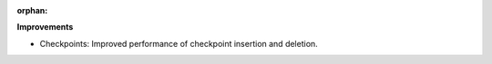 :orphan:

**Improvements**

-  Checkpoints: Improved performance of checkpoint insertion and deletion.
